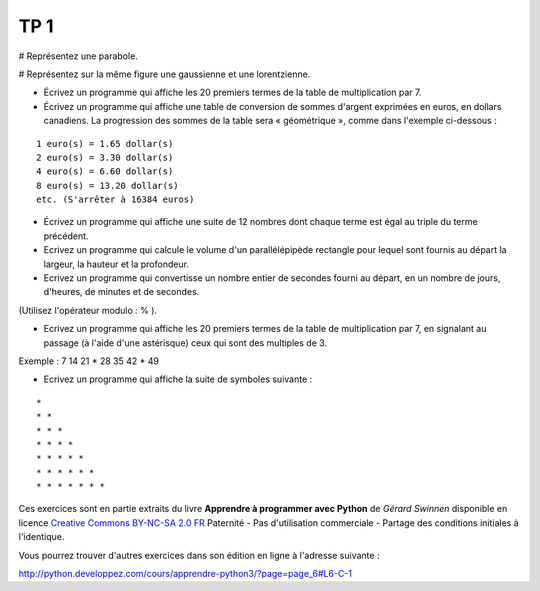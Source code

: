 ****
TP 1
****

# Représentez une parabole.

# Représentez sur la même figure une gaussienne et une lorentzienne.

* Écrivez un programme qui affiche les 20 premiers termes de la table de multiplication par 7.

* Écrivez un programme qui affiche une table de conversion de sommes d'argent exprimées en euros, en dollars canadiens. La progression des sommes de la table sera « géométrique », comme dans l'exemple ci-dessous :

::

     1 euro(s) = 1.65 dollar(s)
     2 euro(s) = 3.30 dollar(s)
     4 euro(s) = 6.60 dollar(s)
     8 euro(s) = 13.20 dollar(s)
     etc. (S'arrêter à 16384 euros)

* Écrivez un programme qui affiche une suite de 12 nombres dont chaque terme est égal au triple du terme précédent.

* Ecrivez un programme qui calcule le volume d'un parallélépipède rectangle pour lequel sont fournis au départ la largeur, la hauteur et la profondeur.

* Ecrivez un programme qui convertisse un nombre entier de secondes fourni au départ, en un nombre de jours, d'heures, de minutes et de secondes.
(Utilisez l'opérateur modulo : % ).

* Ecrivez un programme qui affiche les 20 premiers termes de la table de multiplication par 7, en signalant au passage (à l'aide d'une astérisque) ceux qui sont des multiples de 3.

Exemple : 7 14 21 * 28 35 42 * 49

* Ecrivez un programme qui affiche la suite de symboles suivante :

::

    * 
    * * 
    * * * 
    * * * * 
    * * * * * 
    * * * * * * 
    * * * * * * * 

Ces exercices sont en partie extraits du livre **Apprendre à programmer avec Python** de *Gérard Swinnen* disponible en licence `Creative Commons BY-NC-SA 2.0 FR <http://creativecommons.org/licenses/by-nc-sa/2.0/fr/>`_ 
Paternité - Pas d'utilisation commerciale - Partage des conditions initiales à l'identique.

Vous pourrez trouver d'autres exercices dans son édition en ligne à l'adresse suivante :

http://python.developpez.com/cours/apprendre-python3/?page=page_6#L6-C-1

